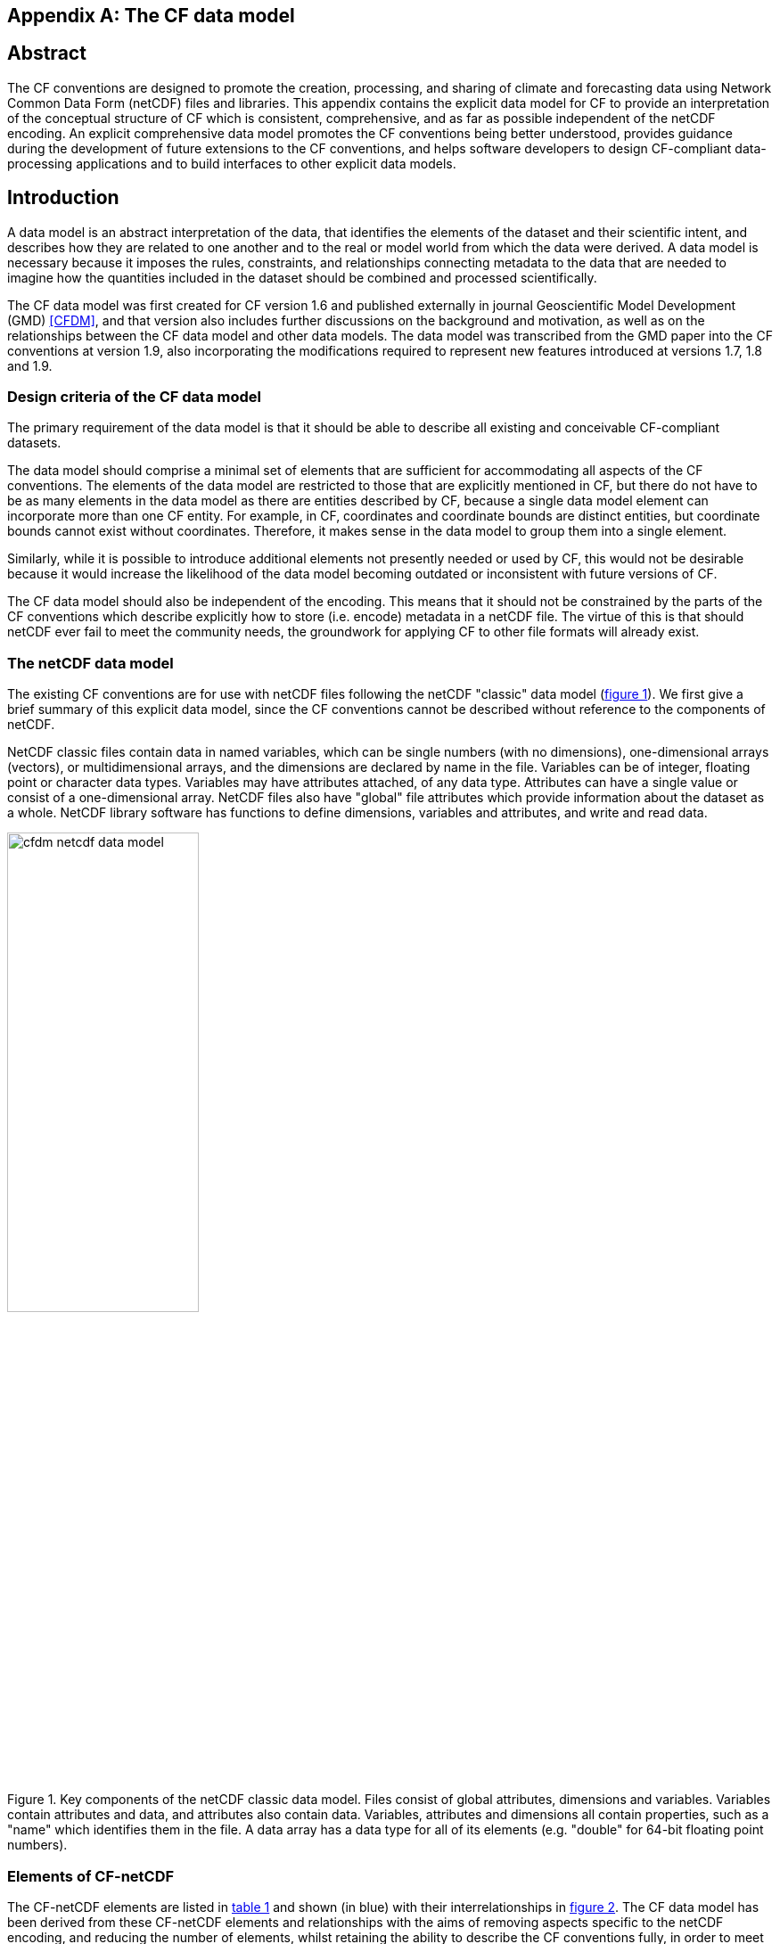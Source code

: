 ﻿
[[appendix-CF-data-model, Appendix I, The CF data model]]

[appendix]
== The CF data model

[abstract]
== Abstract

The CF conventions are designed to promote the creation, processing,
and sharing of climate and forecasting data using Network Common Data
Form (netCDF) files and libraries. This appendix contains the explicit
data model for CF to provide an interpretation of the conceptual
structure of CF which is consistent, comprehensive, and as far as
possible independent of the netCDF encoding. An explicit comprehensive
data model promotes the CF conventions being better understood,
provides guidance during the development of future extensions to the
CF conventions, and helps software developers to design CF-compliant
data-processing applications and to build interfaces to other explicit
data models.

== Introduction

A data model is an abstract interpretation of the data, that
identifies the elements of the dataset and their scientific intent,
and describes how they are related to one another and to the real or
model world from which the data were derived. A data model is
necessary because it imposes the rules, constraints, and relationships
connecting metadata to the data that are needed to imagine how the
quantities included in the dataset should be combined and processed
scientifically.

The CF data model was first created for CF version 1.6 and published
externally in journal Geoscientific Model Development (GMD) <<CFDM>>,
and that version also includes further discussions on the background
and motivation, as well as on the relationships between the CF data
model and other data models. The data model was transcribed from the
GMD paper into the CF conventions at version 1.9, also incorporating
the modifications required to represent new features introduced at
versions 1.7, 1.8 and 1.9.

=== Design criteria of the CF data model

The primary requirement of the data model is that it should be able to
describe all existing and conceivable CF-compliant datasets.

The data model should comprise a minimal set of elements that are
sufficient for accommodating all aspects of the CF conventions. The
elements of the data model are restricted to those that are explicitly
mentioned in CF, but there do not have to be as many elements in the
data model as there are entities described by CF, because a single
data model element can incorporate more than one CF entity. For
example, in CF, coordinates and coordinate bounds are distinct
entities, but coordinate bounds cannot exist without
coordinates. Therefore, it makes sense in the data model to group them
into a single element.

Similarly, while it is possible to introduce additional elements not
presently needed or used by CF, this would not be desirable because it
would increase the likelihood of the data model becoming outdated or
inconsistent with future versions of CF.

The CF data model should also be independent of the encoding. This
means that it should not be constrained by the parts of the CF
conventions which describe explicitly how to store (i.e. encode)
metadata in a netCDF file. The virtue of this is that should netCDF
ever fail to meet the community needs, the groundwork for applying CF
to other file formats will already exist.

===  The netCDF data model

The existing CF conventions are for use with netCDF files following
the netCDF "classic" data model (<<img-netCDF>>). We first give a
brief summary of this explicit data model, since the CF conventions
cannot be described without reference to the components of netCDF.

NetCDF classic files contain data in named variables, which can be
single numbers (with no dimensions), one-dimensional arrays (vectors),
or multidimensional arrays, and the dimensions are declared by name in
the file. Variables can be of integer, floating point or character
data types. Variables may have attributes attached, of any data type.
Attributes can have a single value or consist of a one-dimensional
array. NetCDF files also have "global" file attributes which provide
information about the dataset as a whole. NetCDF library software has
functions to define dimensions, variables and attributes, and write
and read data.

[[img-netCDF, figure 1]]
[.text-center]
.Key components of the netCDF classic data model. Files consist of global attributes, dimensions and variables. Variables contain attributes and data, and attributes also contain data. Variables, attributes and dimensions all contain properties, such as a "name" which identifies them in the file. A data array has a data type for all of its elements (e.g. "double" for 64-bit floating point numbers).
image::images/cfdm_netcdf_data_model.png[,50%]

=== Elements of CF-netCDF

The CF-netCDF elements are listed in <<table-cf-concepts>> and shown
(in blue) with their interrelationships in <<img-cf-concepts>>. The CF
data model has been derived from these CF-netCDF elements and
relationships with the aims of removing aspects specific to the netCDF
encoding, and reducing the number of elements, whilst retaining the
ability to describe the CF conventions fully, in order to meet the
design criteria.


[[table-cf-concepts, table 1]]
.The elements of the CF-netCDF conventions. The relationships to netCDF entities are shown in <<img-cf-concepts>>.
[options="header",cols="2",caption="Table 1. "]
|===============
|{set:cellbgcolor!}
CF-netCDF element
| Description

| Data variable
| Scientific data discretised within a domain

| Dimension
| Independent axis of the domain

| Coordinate variable
| Unique coordinates for a single axis

| Auxiliary coordinate variable
| Additional or alternative coordinates for any axes

| Scalar coordinate variable
| Coordinate for an implied size one axis

| Grid mapping variable
| Horizontal coordinate system

| Boundary variable
| Cell vertices

| Cell measure variable
| Cell areas or volumes

| Ancillary data variable
| Metadata that depends on the domain

| Formula terms attribute
| Vertical coordinate system

| Feature type attribute
| Characteristics of discrete sampling geometry

| Cell methods attribute
| Description of variation within cells
|===============


[[img-cf-concepts, figure 2]]
[.text-center]
.The relationships between CF-netCDF elements and their corresponding netCDF variables, dimensions and attributes (defined in <<img-netCDF>> and identified here with the "NC" prefix). It is useful to define an abstract generic coordinate variable that can be used to refer to coordinates when the their type (coordinate, auxiliary or scalar coordinate variable) is not an issue. The CF convention details the mechanisms which are used in the netCDF file to express the relationships among the CF-netCDF elements, but these are not shown.
image::images/cfdm_cf_concepts.png[,75%]


== The CF data model

The elements of the CF data model (<<img-field>>, <<img-dim-aux>> and
<<img-coordinate-reference>>) are called "constructs", a term chosen
to differentiate from the CF-netCDF entities previously defined and to
be programming language-neutral (i.e. as opposed to "object" or
"structure"). The constructs, listed in <<table-cf-constructs>>, are
related to CF-netCDF entities (<<img-cf-concepts>>), which in turn
relate to the components of netCDF file (<<img-netCDF>>).


[[table-cf-constructs, table 2]]
.The constructs of the CF data model. The relationships between the constructs and CF-netCDF entities are shown in in <<img-field>>, <<img-dim-aux>> and <<img-coordinate-reference>>.
[options="header",cols="2",caption="Table 2. "]
|===============
|{set:cellbgcolor!}
CF construct
| Description

| Field
| Scientific data discretised within a domain

| Domain axis
| Independent axes of the domain

| Dimension coordinate
| Cell locations

| Auxiliary coordinate
| Cell locations

| Coordinate reference
| Domain coordinate systems

| Domain ancillary
| Cell locations in alternative coordinate   systems

| Cell measure
| Cell size or shape

| Field ancillary
| Ancillary metadata which varies within the domain 

| Cell method
| Describes how data represents variation within cells
|===============

=== Field construct

The field construct is central to the CF data model and includes all
the other constructs (<<img-field>>). A field corresponds to a
CF-netCDF data variable with all of its metadata. All CF-netCDF
elements are mapped to some component of the CF field construct and
the field constructs completely contain all the data and metadata
which can be extracted from the file using the CF conventions. Note
that the constructs contained by the field construct cannot exist
independently, as is indicated by the nature of the class associations
shown in <<img-field>>.

The field construct consists of a data array and the definition of its
domain, ancillary metadata defined over the same domain, metadata to
describe how the cell values represent the variation of the physical
quantity within the cells of the domain (<<img-field>>), and
properties to describe aspects of the data that are independent of the
domain. All of the constructs contained by the field construct are
optional (as indicated by "0..*" in <<img-field>>). The only component
of the field which is mandatory is the data array. Because the CF
conventions do not mention the concept of the domain, it is not
regarded as a construct of the data model. Instead, the domain is
defined collectively by various other constructs included in the
field.

The properties of the field construct correspond to some netCDF
attributes of variables (e.g. the **`units`**, **`long_name`**, and
**`standard_name`**), and some netCDF global file attributes
(e.g. **`history`** and **`institution`**). The term "property" is
used, rather than "attribute", because not all CF-netCDF attributes
are properties in this sense--some CF-netCDF attributes are used to
point to (i.e. reference) other netCDF variables and so only describe
the data indirectly (e.g. the coordinates attribute), and others have
structural functions in the CF-netCDF file (e.g. the Conventions
attribute).

In the data model, netCDF global file attributes apply to every data
variable in the file, except where they are overridden by netCDF data
variable attributes with the same name. This interpretation of global
file attributes is not stated in the CF conventions, but for the data
model it is necessary because there is no notion of a file. Hence,
metadata stored in attributes of the file as a whole have to be
transferred to the field construct. If present, the global file
attribute featureType applies to every data variable in the file with
a discrete sampling geometry. Hence, the feature type is regarded as a
property of the field construct.

The standard_name property constrains the units property (i.e. only
certain units are consistent with each standard name) and in some
cases also the dimensions that a data variable must have. These
constraints, however, do not supply any further information--they are
just for self consistency. Similarly the featureType property imposes
some requirements on the axes the domain must have. Following the aim
of constructing a minimal data model, the standard name and
featureType are not regarded as separate constructs within the field,
because they do not depend on any other construct for their
interpretation.

[[img-field, figure 3]]
[.text-center]
.The constructs of the CF data model. The field construct corresponds to a CF-netCDF data variable (defined in <<img-cf-concepts>> and identified here with the "CN" prefix). Relationships between other constructs and CF-netCDF are given in <<img-dim-aux>> and <<img-coordinate-reference>>. The domain provides the linkage between the field construct and the constructs which describe measurement locations and cell properties. It is not a construct of the data model, but is an abstract concept that is useful for understanding it. Similarly, it is useful to define an abstract generic coordinate construct that can be used to refer to coordinates when the their type (dimension or auxiliary coordinate construct) is not an issue.
image::images/cfdm_field.png[,50%]

=== Domain axis construct and the data array

A domain axis construct (<<img-dim-aux>>) comprises a positive integer
which specifies the number of cells lying along an independent axis of
the domain. In CF-netCDF, it is usually defined either by a netCDF
dimension or by a scalar coordinate variable, which implies a domain
axis of size one. The field construct's data array spans the domain
axis constructs of the domain, except that the size-one axes may
optionally be omitted, because their presence makes no difference to
the order of the elements. Hence, the data array may be
zero-dimensional (i.e. scalar) if there are no domain axis constructs
of size greater than one.

When a collection of discrete sampling geometry (DSG) features has
been combined in a data variable using the incomplete orthogonal or
ragged representations to save space, the axis size has to be
inferred, but this is an aspect of unpacking the data, rather than its
conceptual description. In practice, the unpacked data array may be
dominated by missing values (as could occur, for example, if all
features in a collection of time series had no common time
coordinates), in which case it may be preferable to view the
collection as if each DSG feature were a separate variable, each one
corresponding to a different field construct.

=== Coordinates: dimension coordinate and auxiliary constructs

Coordinate constructs (<<img-dim-aux>>) provide information which
locate the cells of the domain and which depend on one, more or all of
the domain axis constructs. There are two distinct types of coordinate
construct: a dimension coordinate construct provides monotonic numeric
coordinates for a single domain axis, and an auxiliary coordinate
construct provides any type of coordinate information for one or more
of the domain axes.

In both cases, the coordinate construct consists of a data array of
the coordinate values which spans one, more or all of the domain axis
constructs, an optional array of cell bounds recording the extents of
each cell, and properties to describe the coordinates (in the same
sense as for the field construct). An array of cell bounds spans the
same domain axes as its coordinate array, with the addition of an
extra dimension whose size is that of the number of vertices of each
cell. This extra dimension does not correspond to a domain axis
construct since it does not relate to an independent axis of the
domain. Note that, for climatological time axes, the bounds are
interpreted in a special way indicated by the cell method constructs.

The dimension coordinate construct is able to unambiguously describe
cell locations because a domain axis can be associated with at most
one dimension coordinate construct, whose data array values must all
be non-missing and strictly monotonically increasing or
decreasing. They must also all be of the same numeric data type. If
cell bounds are provided, then each cell must have exactly two
vertices. CF-netCDF coordinate variables and numeric scalar coordinate
variables correspond to dimension coordinate constructs.

Auxiliary coordinate constructs have to be used, instead of dimension
coordinate constructs, when a single domain axis requires more then
one set of coordinate values, when coordinate values are not numeric,
strictly monotonic, or contain missing values, or when they vary along
more than one domain axis construct simultaneously. CF-netCDF
auxiliary coordinate variables and non-numeric scalar coordinate
variables correspond to auxiliary coordinate constructs.

If a domain axis construct does not correspond to a continuous
physical quantity, then it is not necessary for it to be associated
with a dimension coordinate construct. For example, this is the case
for an axis that runs over ocean basins or area types, or for a domain
axis that indexes a time series at scattered points. In such cases,
one-dimensional auxiliary coordinate constructs could be used to store
coordinate values. These axes are called "discrete" axes in CF-netCDF.

[[img-dim-aux, figure 4]]
[.text-center]
.The relationship between domain axis, dimension coordinate and auxiliary coordinate constructs and CF-netCDF (defined in <<img-cf-concepts>> and identified here with the "CN" prefix). A dimension or auxiliary coordinate construct is defined by a CF-netCDF coordinate, scalar coordinate or auxiliary coordinate variable, and the associated CF-netCDF boundary variable if it exists. A generic coordinate construct spans one or more domain axis constructs, but the mapping of which ones is only held by the parent field construct.
image::cfdm_coordinates.png[,75%]

=== Coordinate reference construct

The domain may contain various coordinate systems, each of which is
constructed from a subset of the dimension and auxiliary coordinate
constructs. For example, the domain of a four-dimensional field
construct may contain horizontal (__y__-__x__), vertical (_z_), and
temporal (_t_) coordinate systems. There may be more than one of each
of these, if there is more than one coordinate construct applying to a
particular spatiotemporal dimension (for example, there could be both
latitude-longitude and __y__-__x__ projection coordinate systems).

A coordinate system may be constructed _implicitly_ from any subset of
the coordinate constructs, yet a coordinate construct does not need to
be explicitly or exclusively associated with any coordinate system.  A
coordinate system of the field construct can be _explicitly_ defined
by a coordinate reference construct (<<img-coordinate-reference>>)
which relates the coordinate values of the coordinate system to
locations in a planetary reference frame and consists of the
following:

* The dimension coordinate and auxiliary coordinate constructs that
  define the coordinate system to which the coordinate reference
  construct applies. Note that the coordinate values are not relevant
  to the coordinate reference construct, only their properties.

* A definition of a datum specifying the zeroes of the dimension and
  auxiliary coordinate constructs which define the coordinate
  system. The datum may be explicitly indicated via properties, or it
  may be implied by the metadata of the contained dimension and
  auxiliary coordinate constructs. For example, in a two-dimensional
  geographical latitude-longitude coordinate system based upon a
  spherical Earth, the datum is assumed to be 0^o^N, 0^o^E. Note that
  the datum may contain the definition of a geophysical surface which
  corresponds to the zero of a vertical coordinate construct, and this
  may be required for both horizontal and vertical coordinate systems.

* A coordinate conversion, which defines a formula for converting
  coordinate values taken from the dimension or auxiliary coordinate
  constructs to a different coordinate system. A term of the
  conversion formula can be a scalar or vector parameter which does
  not depend on any domain axis constructs, may have units (such as a
  reference pressure value), or may be a descriptive string (such as
  the projection name "mercator"), or it can be a domain ancillary
  construct (such as one containing spatially varying orography data).

For __y__-__x__ coordinates, the coordinate conversion is either a map
projection, which converts between Cartesian coordinates and spherical
or ellipsoidal coordinates on the vertical datum, or a conversion
between different spherical coordinate systems (as in the case of
rotated pole coordinates). In the case of _z_ coordinates, the
conversion is between a coordinate construct with parameterised values
(such as ocean sigma coordinates) and a coordinate construct with
dimensional values (such as depths), again with respect to the
vertical datum. The coordinate conversion is not required if no other
coordinate systems are described.

Some parts of the coordinate reference construct may not be relevant
to a given coordinate construct which it contains. The relevant parts
are determined by an application using the coordinate reference
construct. For example, for a coordinate reference construct which
contained coordinate constructs for __y__-__x__ projection and latitude
and longitude coordinates, a datum comprising a reference ellipsoid
would apply to all of them, but projection parameters would only apply
to the projection coordinates.

In CF-netCDF, coordinate system information that is not found in
coordinate or auxiliary coordinate variables is stored in a grid
mapping variable or the formula_terms attribute of a coordinate
variable, for horizontal or vertical coordinate variables,
respectively. Although these two cases are arranged differently in
CF-netCDF, each one contains, sometimes implicitly, a datum or a
coordinate conversion formula (or both) and is therefore regarded as a
coordinate reference construct by the data model. A grid mapping name
or the standard name of a parametric vertical coordinate corresponds
to a string-valued scalar parameter of a coordinate conversion
formula. A grid mapping parameter which has more than one value (as is
possible with the "standard parallel" attribute) corresponds to a
vector parameter of a coordinate conversion formula. A data variable
referenced by a formula_terms attribute corresponds to the term of a
coordinate conversion formula--either a domain ancillary construct or,
if it is zero-dimensional, a scalar parameter.

[[img-coordinate-reference, figure 5]]
[.text-center]
.The relationship between coordinate reference and domain ancillary constructs and CF-netCDF (defined in <<img-cf-concepts>> and identified here with the "CN" prefix). A coordinate reference construct is defined either by a grid mapping variable, or a **`formula_terms`** attribute of a CF-netCDF coordinate variable. The coordinate reference construct is composed of generic coordinate constructs, a datum, and a coordinate conversion formula. The coordinate conversion formula is usually defined by a named formula in the CF conventions. A domain ancillary construct term of a coordinate conversion formula is defined by a CF-netCDF data variable or a CF-netCDF generic coordinate variable.
image::images/cfdm_coordinate_reference.png[,75%]

=== Domain ancillary construct

A domain ancillary construct (<<img-coordinate-reference>>) provides
information which is needed for computing the location of cells in an
alternative coordinate system. It is the value of a term of a
coordinate conversion formula that contains a data array which is
either scalar or which depends on one, more or all of the domain axis
constructs.

It also contains an optional array of cell bounds recording the
extents of each cell (only applicable if the array contains coordinate
data) and properties to describe the data (in the same sense as for
the field construct). An array of cell bounds spans the same domain
axes as the data array, with the addition of an extra dimension whose
size is that of the number of vertices of each cell.

CF-netCDF variables named by the **`formula_terms`** attribute of a
CF-netCDF coordinate variable correspond to domain ancillary
constructs. These CF-netCDF variables may be coordinate, scalar
coordinate, or auxiliary coordinate variables, or they may be data
variables. For example, in a coordinate conversion for converting
between ocean sigma and height coordinate systems, the value of the
"depth" term for horizontally varying distance from ocean datum to sea
floor would correspond to a domain ancillary construct. In the case of
a named term being a type of coordinate variable, that variable will
correspond to an independent domain ancillary construct in addition to
the coordinate construct; that is, a single CF-netCDF variable is
translated into two constructs (see <<cdl-domain-anc-coordinate>>).

[[cdl-domain-anc-coordinate, example 1]]
[caption="Example 1. "]
.A single CF-netCDF variable corresponding to two data model constructs. The netCDF variable **`A`** corresponds to an auxiliary coordinate construct (since it is referenced by the **`coordinates`** attribute) as well as a domain ancillary construct (since it is referenced by the **`formula_terms`** attribute). Similarly for the netCDF variable **`B`**.
 
====

----
float eta(eta) ;
  eta:long_name = "eta at full levels" ;
  eta:positive = "down" ;
  eta:standard_name = "atmosphere_hybrid_sigma_pressure_coordinate" ;
  eta:formula_terms = "a: A b: B ps: PS p0: P0" ;
float A(eta) ;
  A:units = "Pa" ;
float B(eta) ;
  B:units = "1" ;
float PS(lat, lon) ;
  PS:units = "Pa" ;
float P0 ;
  P0:units = "Pa" ;
float temp(eta, lat, lon) ;
  temp:standard_name = "air_temperature" ;
  temp:units = "K";
  temp:coordinates = "A B" ;
----

====

=== Cell measure construct

A cell measure (<<img-field>>) construct provides information about
the size or shape of the cells and depending on one, more or all of
the domain axis constructs. Cell measure constructs have to be used
when the size or shape of the cells cannot be deduced from the
dimension or auxiliary coordinate constructs without special knowledge
that a generic application cannot be expected to have.

The cell measure construct consists of a numeric array of the metric
data which span one, more or all of the domain axis constructs, and
properties to describe the data (in the same sense as for the field
construct). The properties must contain a "measure" property, which
indicates which metric of the space it supplies, e.g. cell horizontal
areas, and a units property consistent with the measure property,
e.g. m2. It is assumed that the metric does not depend on axes of the
domain which are not spanned by the array, along which the values are
implicitly propagated. CF-netCDF cell measure variables correspond to
cell measure constructs.

=== Field ancillary constructs

The field ancillary construct (<<img-field>>) provides metadata which
are distributed over the same sampling domain as the field itself. For
example, if a data variable holds a variable retrieved from a
satellite instrument, a related ancillary data variable might provide
the uncertainty estimates for those retrievals (varying over the same
spatiotemporal domain).

The field ancillary construct consists of an array of the ancillary
data which is either scalar or which depends on one, more or all of
the domain axis constructs, and properties to describe the data (in
the same sense as for the field construct). It is assumed that the
data do not depend on axes of the domain which are not spanned by the
array, along which the values are implicitly propagated. CF-netCDF
ancillary data variables correspond to field ancillary
constructs. Note that a field ancillary construct is constrained by
the domain definition of the parent field construct but does not
contribute to the domain’s definition, unlike, for instance, an
auxiliary coordinate construct or domain ancillary construct.

=== Cell method construct

The cell method constructs (<<img-field>>) describe how the cell
values represent the variation of the physical quantity within its
cells--the structure of the data at a higher resolution. A single cell
method construct consists of a set of axes (see below), a "method"
property which describes how a value of the field construct's data
array describes the variation of the quantity within a cell over those
axes (e.g. a value might represent the cell area average), and
properties serving to indicate more precisely how the method was
applied (e.g. recording the spacing of the original data, or the fact
the method was applied only over El Niño years).

The field construct may contain an ordered sequence of cell method
constructs describing multiple processes which have been applied to
the data, e.g. a temporal maximum of the areal mean has two
components--a mean and a maximum, each acting over different sets of
axes. It is an ordered sequence because the methods specified are not
necessarily commutative. There are properties to indicate
climatological time processing, e.g. multiannual means of monthly
maxima, in which case multiple cell method constructs need to be
considered together to define a special interpretation of boundary
coordinate array values. The **`cell_methods`** attribute of a
CF-netCDF data variable corresponds to one or more cell method
constructs.

The axes over which a cell method applies are either a subset of the
domain axis constructs or a collection of strings which identify axes
that are not part of the domain. The latter case is particularly
useful when the coordinate range for an axis cannot be precisely
defined, making it impossible to define a domain axis construct. For
example, a climatological time mean might be based on data which are
not available over the same time periods at every horizontal
location--the useful information that the data have been temporally
averaged can be recorded without specifying the range of times. The
strings which identify such axes are well defined in that they must be
standard names (e.g. time, longitude) or the special string
**`area`**, indicating a combination of horizontal axes.
